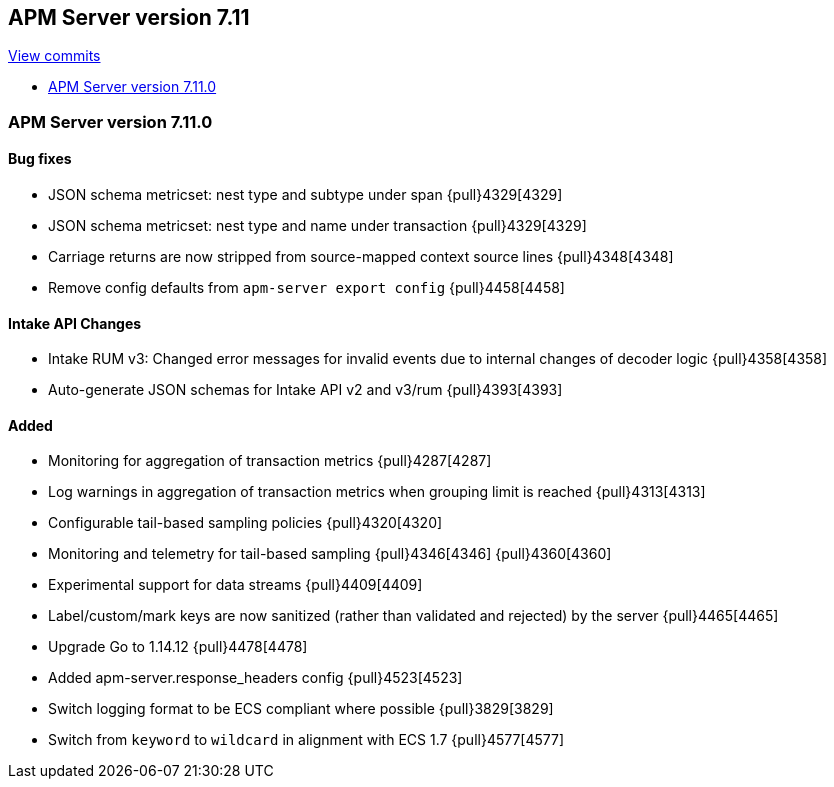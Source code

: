 [[release-notes-7.11]]
== APM Server version 7.11

https://github.com/elastic/apm-server/compare/7.10\...7.11[View commits]

* <<release-notes-7.11.0>>

[float]
[[release-notes-7.11.0]]
=== APM Server version 7.11.0

[float]
==== Bug fixes
* JSON schema metricset: nest type and subtype under span {pull}4329[4329]
* JSON schema metricset: nest type and name under transaction {pull}4329[4329]
* Carriage returns are now stripped from source-mapped context source lines {pull}4348[4348]
* Remove config defaults from `apm-server export config` {pull}4458[4458]

[float]
==== Intake API Changes
* Intake RUM v3: Changed error messages for invalid events due to internal changes of decoder logic {pull}4358[4358]
* Auto-generate JSON schemas for Intake API v2 and v3/rum {pull}4393[4393]

[float]
==== Added
* Monitoring for aggregation of transaction metrics {pull}4287[4287]
* Log warnings in aggregation of transaction metrics when grouping limit is reached {pull}4313[4313]
* Configurable tail-based sampling policies {pull}4320[4320]
* Monitoring and telemetry for tail-based sampling {pull}4346[4346] {pull}4360[4360]
* Experimental support for data streams {pull}4409[4409]
* Label/custom/mark keys are now sanitized (rather than validated and rejected) by the server {pull}4465[4465]
* Upgrade Go to 1.14.12 {pull}4478[4478]
* Added apm-server.response_headers config {pull}4523[4523]
* Switch logging format to be ECS compliant where possible {pull}3829[3829]
* Switch from `keyword` to `wildcard` in alignment with ECS 1.7 {pull}4577[4577]